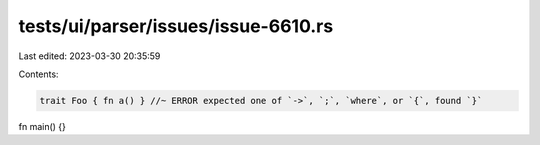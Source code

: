tests/ui/parser/issues/issue-6610.rs
====================================

Last edited: 2023-03-30 20:35:59

Contents:

.. code-block:: rs

    trait Foo { fn a() } //~ ERROR expected one of `->`, `;`, `where`, or `{`, found `}`

fn main() {}


